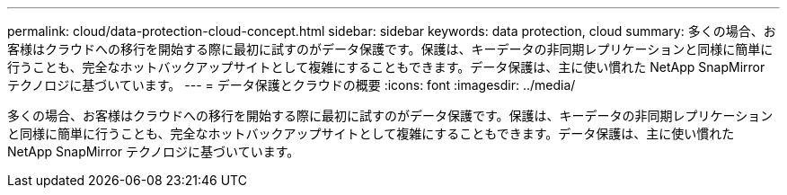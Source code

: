 ---
permalink: cloud/data-protection-cloud-concept.html 
sidebar: sidebar 
keywords: data protection, cloud 
summary: 多くの場合、お客様はクラウドへの移行を開始する際に最初に試すのがデータ保護です。保護は、キーデータの非同期レプリケーションと同様に簡単に行うことも、完全なホットバックアップサイトとして複雑にすることもできます。データ保護は、主に使い慣れた NetApp SnapMirror テクノロジに基づいています。 
---
= データ保護とクラウドの概要
:icons: font
:imagesdir: ../media/


[role="lead"]
多くの場合、お客様はクラウドへの移行を開始する際に最初に試すのがデータ保護です。保護は、キーデータの非同期レプリケーションと同様に簡単に行うことも、完全なホットバックアップサイトとして複雑にすることもできます。データ保護は、主に使い慣れた NetApp SnapMirror テクノロジに基づいています。
